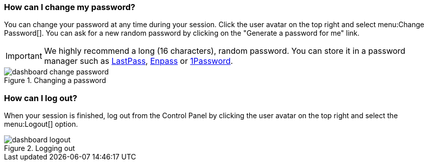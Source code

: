 [[password-change]]
=== How can I change my password?

You can change your password at any time during your session. Click the user avatar on the top right and select menu:Change Password[]. You can ask for a new random password by clicking on the "Generate a password for me" link.

IMPORTANT: We highly recommend a long (16 characters), random password. You can store it in a password manager such as https://lastpass.com/[LastPass], https://www.enpass.io/[Enpass] or https://1password.com/[1Password].

.Changing a password
image::dashboard-change-password.gif[]

[[logout]]
=== How can I log out?

When your session is finished, log out from the Control Panel by clicking the user avatar on the top right and select the menu:Logout[] option.

.Logging out
image::dashboard-logout.gif[]
